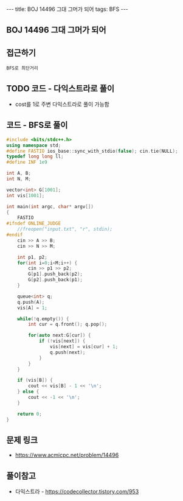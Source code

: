 #+HTML: ---
#+HTML: title: BOJ 14496 그대 그머가 되어
#+HTML: tags: BFS
#+HTML: ---
#+OPTIONS: ^:nil

** BOJ 14496 그대 그머가 되어
** 접근하기
#+BEGIN_EXAMPLE
BFS로 최단거리
#+END_EXAMPLE

** TODO 코드 - 다익스트라로 풀이
- cost를 1로 주변 다익스트라로 풀이 가능함

** 코드 - BFS로 풀이
#+BEGIN_SRC cpp
#include <bits/stdc++.h>
using namespace std;
#define FASTIO ios_base::sync_with_stdio(false); cin.tie(NULL);
typedef long long ll;
#define INF 1e9

int A, B;
int N, M;

vector<int> G[1001];
int vis[1001];

int main(int argc, char* argv[])
{
    FASTIO
#ifndef ONLINE_JUDGE
    //freopen("input.txt", "r", stdin);
#endif
    cin >> A >> B;
    cin >> N >> M;

    int p1, p2;
    for(int i=0;i<M;i++) {
        cin >> p1 >> p2;
        G[p1].push_back(p2);
        G[p2].push_back(p1);
    }

    queue<int> q;
    q.push(A); 
    vis[A] = 1;

    while(!q.empty()) {
        int cur = q.front(); q.pop();
        
        for(auto next:G[cur]) {
            if (!vis[next]) {
                vis[next] = vis[cur] + 1;
                q.push(next);
            }
        }
    }

    if (vis[B]) {
        cout << vis[B] - 1 << '\n';
    } else {
        cout << -1 << '\n';
    }

    return 0;
}
#+END_SRC

** 문제 링크
- https://www.acmicpc.net/problem/14496

** 풀이참고
- 다익스트라 - https://codecollector.tistory.com/953
